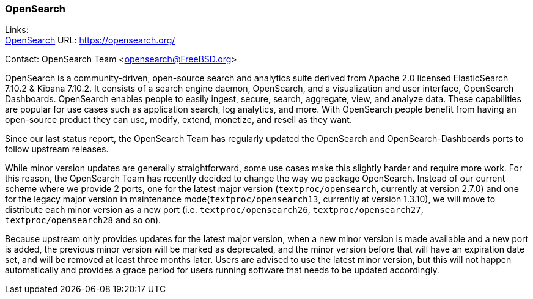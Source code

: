 === OpenSearch

Links: +
link:https://opensearch.org/[OpenSearch] URL: link:https://opensearch.org/[] +

Contact: OpenSearch Team <opensearch@FreeBSD.org>

OpenSearch is a community-driven, open-source search and analytics suite derived from Apache 2.0 licensed ElasticSearch 7.10.2 & Kibana 7.10.2.
It consists of a search engine daemon, OpenSearch, and a visualization and user interface, OpenSearch Dashboards.
OpenSearch enables people to easily ingest, secure, search, aggregate, view, and analyze data.
These capabilities are popular for use cases such as application search, log analytics, and more.
With OpenSearch people benefit from having an open-source product they can use, modify, extend, monetize, and resell as they want.

Since our last status report, the OpenSearch Team has regularly updated the OpenSearch and OpenSearch-Dashboards ports to follow upstream releases.

While minor version updates are generally straightforward, some use cases make this slightly harder and require more work.
For this reason, the OpenSearch Team has recently decided to change the way we package OpenSearch.
Instead of our current scheme where we provide 2 ports, one for the latest major version (`textproc/opensearch`, currently at version 2.7.0) and one for the legacy major version in maintenance mode(`textproc/opensearch13`, currently at version 1.3.10), we will move to distribute each minor version as a new port (i.e. `textproc/opensearch26`, `textproc/opensearch27`, `textproc/opensearch28` and so on).

Because upstream only provides updates for the latest major version, when a new minor version is made available and a new port is added, the previous minor version will be marked as deprecated, and the minor version before that will have an expiration date set, and will be removed at least three months later.
Users are advised to use the latest minor version, but this will not happen automatically and provides a grace period for users running software that needs to be updated accordingly.
